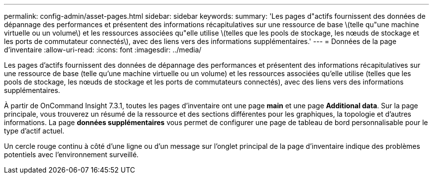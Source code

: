 ---
permalink: config-admin/asset-pages.html 
sidebar: sidebar 
keywords:  
summary: 'Les pages d"actifs fournissent des données de dépannage des performances et présentent des informations récapitulatives sur une ressource de base \(telle qu"une machine virtuelle ou un volume\) et les ressources associées qu"elle utilise \(telles que les pools de stockage, les nœuds de stockage et les ports de commutateur connectés\), avec des liens vers des informations supplémentaires.' 
---
= Données de la page d'inventaire
:allow-uri-read: 
:icons: font
:imagesdir: ../media/


[role="lead"]
Les pages d'actifs fournissent des données de dépannage des performances et présentent des informations récapitulatives sur une ressource de base (telle qu'une machine virtuelle ou un volume) et les ressources associées qu'elle utilise (telles que les pools de stockage, les nœuds de stockage et les ports de commutateurs connectés), avec des liens vers des informations supplémentaires.

À partir de OnCommand Insight 7.3.1, toutes les pages d'inventaire ont une page *main* et une page *Additional data*. Sur la page principale, vous trouverez un résumé de la ressource et des sections différentes pour les graphiques, la topologie et d'autres informations. La page *données supplémentaires* vous permet de configurer une page de tableau de bord personnalisable pour le type d'actif actuel.

Un cercle rouge continu à côté d'une ligne ou d'un message sur l'onglet principal de la page d'inventaire indique des problèmes potentiels avec l'environnement surveillé.
